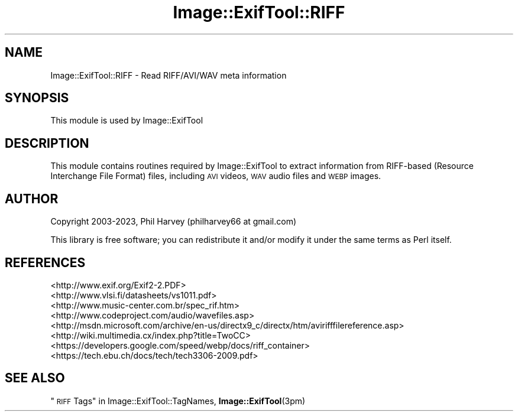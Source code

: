 .\" Automatically generated by Pod::Man 4.14 (Pod::Simple 3.43)
.\"
.\" Standard preamble:
.\" ========================================================================
.de Sp \" Vertical space (when we can't use .PP)
.if t .sp .5v
.if n .sp
..
.de Vb \" Begin verbatim text
.ft CW
.nf
.ne \\$1
..
.de Ve \" End verbatim text
.ft R
.fi
..
.\" Set up some character translations and predefined strings.  \*(-- will
.\" give an unbreakable dash, \*(PI will give pi, \*(L" will give a left
.\" double quote, and \*(R" will give a right double quote.  \*(C+ will
.\" give a nicer C++.  Capital omega is used to do unbreakable dashes and
.\" therefore won't be available.  \*(C` and \*(C' expand to `' in nroff,
.\" nothing in troff, for use with C<>.
.tr \(*W-
.ds C+ C\v'-.1v'\h'-1p'\s-2+\h'-1p'+\s0\v'.1v'\h'-1p'
.ie n \{\
.    ds -- \(*W-
.    ds PI pi
.    if (\n(.H=4u)&(1m=24u) .ds -- \(*W\h'-12u'\(*W\h'-12u'-\" diablo 10 pitch
.    if (\n(.H=4u)&(1m=20u) .ds -- \(*W\h'-12u'\(*W\h'-8u'-\"  diablo 12 pitch
.    ds L" ""
.    ds R" ""
.    ds C` ""
.    ds C' ""
'br\}
.el\{\
.    ds -- \|\(em\|
.    ds PI \(*p
.    ds L" ``
.    ds R" ''
.    ds C`
.    ds C'
'br\}
.\"
.\" Escape single quotes in literal strings from groff's Unicode transform.
.ie \n(.g .ds Aq \(aq
.el       .ds Aq '
.\"
.\" If the F register is >0, we'll generate index entries on stderr for
.\" titles (.TH), headers (.SH), subsections (.SS), items (.Ip), and index
.\" entries marked with X<> in POD.  Of course, you'll have to process the
.\" output yourself in some meaningful fashion.
.\"
.\" Avoid warning from groff about undefined register 'F'.
.de IX
..
.nr rF 0
.if \n(.g .if rF .nr rF 1
.if (\n(rF:(\n(.g==0)) \{\
.    if \nF \{\
.        de IX
.        tm Index:\\$1\t\\n%\t"\\$2"
..
.        if !\nF==2 \{\
.            nr % 0
.            nr F 2
.        \}
.    \}
.\}
.rr rF
.\" ========================================================================
.\"
.IX Title "Image::ExifTool::RIFF 3"
.TH Image::ExifTool::RIFF 3 "2023-01-04" "perl v5.36.0" "User Contributed Perl Documentation"
.\" For nroff, turn off justification.  Always turn off hyphenation; it makes
.\" way too many mistakes in technical documents.
.if n .ad l
.nh
.SH "NAME"
Image::ExifTool::RIFF \- Read RIFF/AVI/WAV meta information
.SH "SYNOPSIS"
.IX Header "SYNOPSIS"
This module is used by Image::ExifTool
.SH "DESCRIPTION"
.IX Header "DESCRIPTION"
This module contains routines required by Image::ExifTool to extract
information from RIFF-based (Resource Interchange File Format) files,
including \s-1AVI\s0 videos, \s-1WAV\s0 audio files and \s-1WEBP\s0 images.
.SH "AUTHOR"
.IX Header "AUTHOR"
Copyright 2003\-2023, Phil Harvey (philharvey66 at gmail.com)
.PP
This library is free software; you can redistribute it and/or modify it
under the same terms as Perl itself.
.SH "REFERENCES"
.IX Header "REFERENCES"
.IP "<http://www.exif.org/Exif2\-2.PDF>" 4
.IX Item "<http://www.exif.org/Exif2-2.PDF>"
.PD 0
.IP "<http://www.vlsi.fi/datasheets/vs1011.pdf>" 4
.IX Item "<http://www.vlsi.fi/datasheets/vs1011.pdf>"
.IP "<http://www.music\-center.com.br/spec_rif.htm>" 4
.IX Item "<http://www.music-center.com.br/spec_rif.htm>"
.IP "<http://www.codeproject.com/audio/wavefiles.asp>" 4
.IX Item "<http://www.codeproject.com/audio/wavefiles.asp>"
.IP "<http://msdn.microsoft.com/archive/en\-us/directx9_c/directx/htm/avirifffilereference.asp>" 4
.IX Item "<http://msdn.microsoft.com/archive/en-us/directx9_c/directx/htm/avirifffilereference.asp>"
.IP "<http://wiki.multimedia.cx/index.php?title=TwoCC>" 4
.IX Item "<http://wiki.multimedia.cx/index.php?title=TwoCC>"
.IP "<https://developers.google.com/speed/webp/docs/riff_container>" 4
.IX Item "<https://developers.google.com/speed/webp/docs/riff_container>"
.IP "<https://tech.ebu.ch/docs/tech/tech3306\-2009.pdf>" 4
.IX Item "<https://tech.ebu.ch/docs/tech/tech3306-2009.pdf>"
.PD
.SH "SEE ALSO"
.IX Header "SEE ALSO"
\&\*(L"\s-1RIFF\s0 Tags\*(R" in Image::ExifTool::TagNames,
\&\fBImage::ExifTool\fR\|(3pm)

